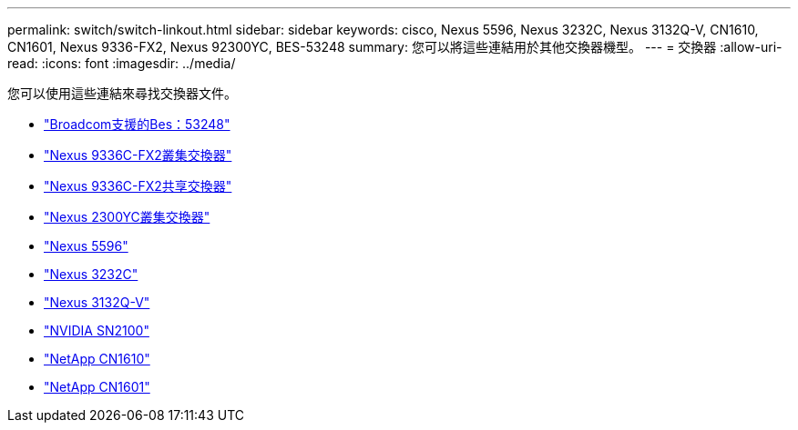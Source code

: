 ---
permalink: switch/switch-linkout.html 
sidebar: sidebar 
keywords: cisco, Nexus 5596, Nexus 3232C, Nexus 3132Q-V, CN1610, CN1601, Nexus 9336-FX2, Nexus 92300YC, BES-53248 
summary: 您可以將這些連結用於其他交換器機型。 
---
= 交換器
:allow-uri-read: 
:icons: font
:imagesdir: ../media/


[role="lead"]
您可以使用這些連結來尋找交換器文件。

* link:https://docs.netapp.com/us-en/ontap-systems-switches["Broadcom支援的Bes：53248"^]
* link:https://docs.netapp.com/us-en/ontap-systems-switches["Nexus 9336C-FX2叢集交換器"^]
* link:https://docs.netapp.com/us-en/ontap-systems-switches["Nexus 9336C-FX2共享交換器"^]
* link:https://docs.netapp.com/us-en/ontap-systems-switches["Nexus 2300YC叢集交換器"^]
* link:http://mysupport.netapp.com/documentation/productlibrary/index.html?productID=62371["Nexus 5596"^]
* link:https://docs.netapp.com/us-en/ontap-systems-switches["Nexus 3232C"^]
* link:https://docs.netapp.com/us-en/ontap-systems-switches["Nexus 3132Q-V"^]
* link:https://docs.netapp.com/us-en/ontap-systems-switches["NVIDIA SN2100"^]
* link:https://docs.netapp.com/us-en/ontap-systems-switches["NetApp CN1610"^]
* link:http://mysupport.netapp.com/documentation/productlibrary/index.html?productID=62371["NetApp CN1601"^]

